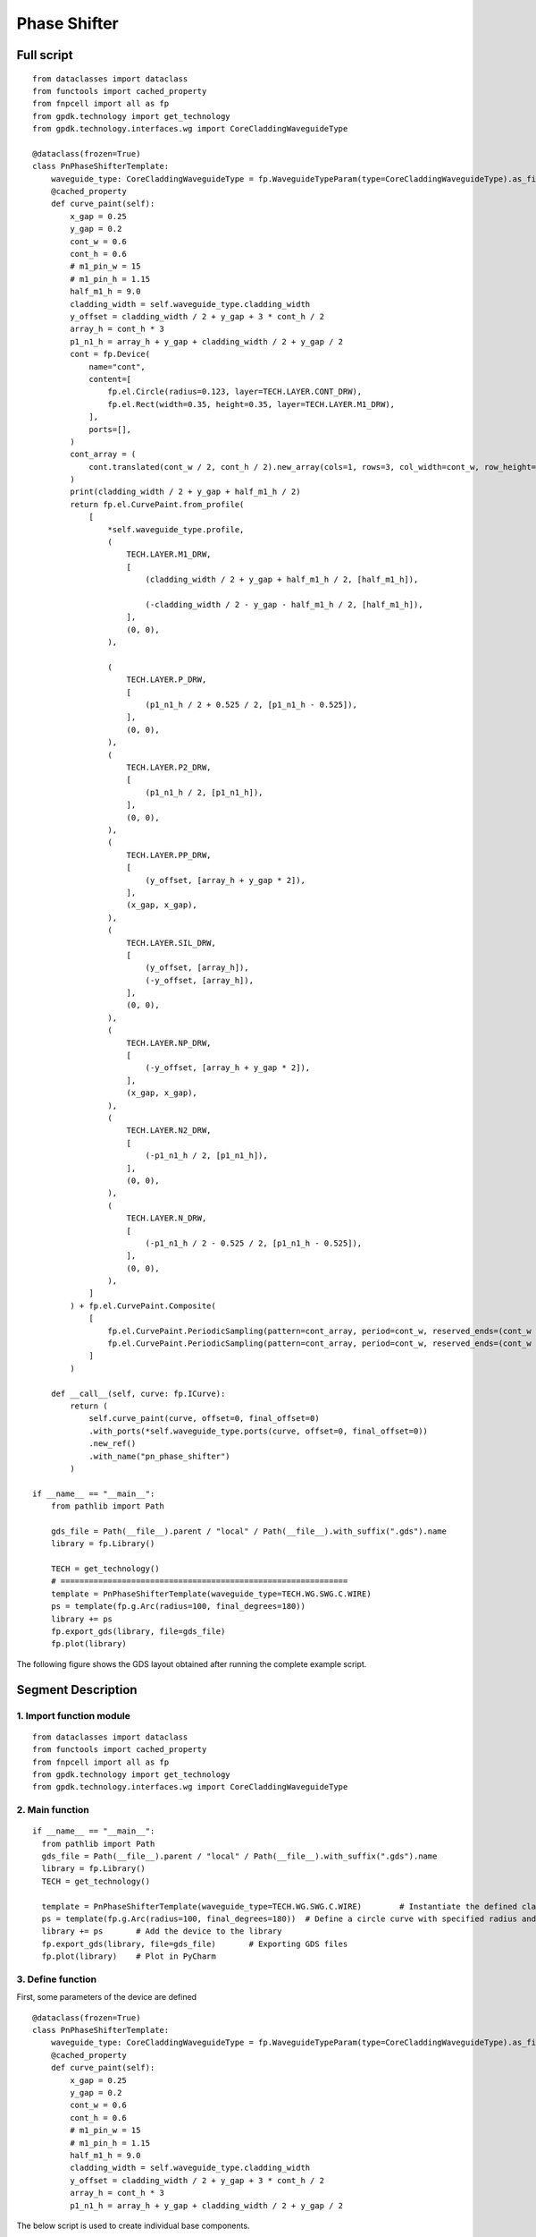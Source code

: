 Phase Shifter
^^^^^^^^^^^^^^^^^^^^^^^^^^^^^^^^^^^^^^^^^^^^^^^^^^^^

Full script
-----------------------------------

::

  from dataclasses import dataclass
  from functools import cached_property
  from fnpcell import all as fp
  from gpdk.technology import get_technology
  from gpdk.technology.interfaces.wg import CoreCladdingWaveguideType

  @dataclass(frozen=True)
  class PnPhaseShifterTemplate:
      waveguide_type: CoreCladdingWaveguideType = fp.WaveguideTypeParam(type=CoreCladdingWaveguideType).as_field()
      @cached_property
      def curve_paint(self):
          x_gap = 0.25
          y_gap = 0.2
          cont_w = 0.6
          cont_h = 0.6
          # m1_pin_w = 15
          # m1_pin_h = 1.15
          half_m1_h = 9.0
          cladding_width = self.waveguide_type.cladding_width
          y_offset = cladding_width / 2 + y_gap + 3 * cont_h / 2
          array_h = cont_h * 3
          p1_n1_h = array_h + y_gap + cladding_width / 2 + y_gap / 2
          cont = fp.Device(
              name="cont",
              content=[
                  fp.el.Circle(radius=0.123, layer=TECH.LAYER.CONT_DRW),
                  fp.el.Rect(width=0.35, height=0.35, layer=TECH.LAYER.M1_DRW),
              ],
              ports=[],
          )   
          cont_array = (
              cont.translated(cont_w / 2, cont_h / 2).new_array(cols=1, rows=3, col_width=cont_w, row_height=cont_h).translated(-1 * cont_w / 2, -3 * cont_h / 2)
          )
          print(cladding_width / 2 + y_gap + half_m1_h / 2)
          return fp.el.CurvePaint.from_profile(
              [
                  *self.waveguide_type.profile,   
                  (
                      TECH.LAYER.M1_DRW,
                      [
                          (cladding_width / 2 + y_gap + half_m1_h / 2, [half_m1_h]), 

                          (-cladding_width / 2 - y_gap - half_m1_h / 2, [half_m1_h]),
                      ],
                      (0, 0),  
                  ),

                  (
                      TECH.LAYER.P_DRW,
                      [
                          (p1_n1_h / 2 + 0.525 / 2, [p1_n1_h - 0.525]),
                      ],
                      (0, 0),
                  ),
                  (
                      TECH.LAYER.P2_DRW,
                      [
                          (p1_n1_h / 2, [p1_n1_h]),
                      ],
                      (0, 0),
                  ),
                  (
                      TECH.LAYER.PP_DRW,
                      [
                          (y_offset, [array_h + y_gap * 2]),
                      ],
                      (x_gap, x_gap),
                  ),
                  (
                      TECH.LAYER.SIL_DRW,
                      [
                          (y_offset, [array_h]),
                          (-y_offset, [array_h]),
                      ],
                      (0, 0),
                  ),
                  (
                      TECH.LAYER.NP_DRW,
                      [
                          (-y_offset, [array_h + y_gap * 2]),
                      ],
                      (x_gap, x_gap),
                  ),
                  (
                      TECH.LAYER.N2_DRW,
                      [
                          (-p1_n1_h / 2, [p1_n1_h]),
                      ],
                      (0, 0),
                  ),
                  (
                      TECH.LAYER.N_DRW,
                      [
                          (-p1_n1_h / 2 - 0.525 / 2, [p1_n1_h - 0.525]),
                      ],
                      (0, 0),
                  ),
              ]
          ) + fp.el.CurvePaint.Composite(
              [
                  fp.el.CurvePaint.PeriodicSampling(pattern=cont_array, period=cont_w, reserved_ends=(cont_w / 2, cont_w / 2), offset=y_offset),
                  fp.el.CurvePaint.PeriodicSampling(pattern=cont_array, period=cont_w, reserved_ends=(cont_w / 2, cont_w / 2), offset=-y_offset),
              ]
          )

      def __call__(self, curve: fp.ICurve):   
          return (
              self.curve_paint(curve, offset=0, final_offset=0)   
              .with_ports(*self.waveguide_type.ports(curve, offset=0, final_offset=0))     
              .new_ref()  
              .with_name("pn_phase_shifter")  
          )

  if __name__ == "__main__":
      from pathlib import Path

      gds_file = Path(__file__).parent / "local" / Path(__file__).with_suffix(".gds").name
      library = fp.Library()

      TECH = get_technology()
      # =============================================================
      template = PnPhaseShifterTemplate(waveguide_type=TECH.WG.SWG.C.WIRE)
      ps = template(fp.g.Arc(radius=100, final_degrees=180))  
      library += ps
      fp.export_gds(library, file=gds_file)
      fp.plot(library)
      
The following figure shows the GDS layout obtained after running the complete example script.  


.. image:: ../example_image/3.1.png


Segment Description
-------------------------------------
1. Import function module
""""""""""""""""""""""""""""""""""""

::

  from dataclasses import dataclass
  from functools import cached_property
  from fnpcell import all as fp
  from gpdk.technology import get_technology
  from gpdk.technology.interfaces.wg import CoreCladdingWaveguideType
  
2. Main function
""""""""""""""""""""""""""""""""""""""""""""

::
  
  if __name__ == "__main__":
    from pathlib import Path
    gds_file = Path(__file__).parent / "local" / Path(__file__).with_suffix(".gds").name
    library = fp.Library()
    TECH = get_technology()
    
    template = PnPhaseShifterTemplate(waveguide_type=TECH.WG.SWG.C.WIRE)	# Instantiate the defined class function
    ps = template(fp.g.Arc(radius=100, final_degrees=180))  # Define a circle curve with specified radius and angle and pass it to the class function and output the device
    library += ps	# Add the device to the library
    fp.export_gds(library, file=gds_file)	# Exporting GDS files
    fp.plot(library)	# Plot in PyCharm
    
3. Define function    
"""""""""""""""""""""""""""""""""""""
First, some parameters of the device are defined

::

  @dataclass(frozen=True)
  class PnPhaseShifterTemplate:
      waveguide_type: CoreCladdingWaveguideType = fp.WaveguideTypeParam(type=CoreCladdingWaveguideType).as_field()
      @cached_property
      def curve_paint(self):
          x_gap = 0.25
          y_gap = 0.2
          cont_w = 0.6
          cont_h = 0.6
          # m1_pin_w = 15
          # m1_pin_h = 1.15
          half_m1_h = 9.0
          cladding_width = self.waveguide_type.cladding_width
          y_offset = cladding_width / 2 + y_gap + 3 * cont_h / 2
          array_h = cont_h * 3
          p1_n1_h = array_h + y_gap + cladding_width / 2 + y_gap / 2
          
          
The below script is used to create individual base components.      

.. image:: ../example_image/3.2.png

::

        cont = fp.Device(
            name="cont",
            content=[
                fp.el.Circle(radius=0.123, layer=TECH.LAYER.CONT_DRW),	# Creates a circle of the specified radius on the corresponding layer
                fp.el.Rect(width=0.35, height=0.35, layer=TECH.LAYER.M1_DRW), # Create a rectangle with specified width and height values on the corresponding layer
            ],
            ports=[],	# No ports in this component
        )
        
After having a single component, now create a set of array using the following procedure. In the script, the first translated function is to adjust the position of a single component, and then use the ``new_array`` function to create an array. ``col`` represents the number of rows; ``rows`` represents the number of columns; ``col_width`` represents the spacing between rows, and here is 1 row, so the value will not have a substantial impact; ``row_height`` is the column spacing, here is 3, adjusting the column spacing will change the horizontal distance between the center points of the array. 

Finally, then use the ``translated`` function to position the entire array.     

::

   cont_array = (cont.translated(cont_w / 2, cont_h / 2).new_array(cols=1, rows=3, col_width=cont_w, row_height=cont_h).translated(-1 * cont_w / 2, -3 * cont_h / 2))
   
   
.. image:: ../example_image/3.3.png

The following is the return part of the function, the original script defines a number of layer structure. However, for the convenience of explanation, here only the first layer acts as an example to explain the use of the function and parameters.

``fp.el.CurvePaint.from_profile(profile, (layer, [A, B]))`` function is mainly based on the specified  of a graphic profile to generate other graphic layer structures based on such profiles.        

::

      return fp.el.CurvePaint.from_profile(
        [
            *self.waveguide_type.profile,   # Import the shape contour of the waveguide defined in the main function, and use it as a reference for all the graphs drawn later
            (
                TECH.LAYER.M1_DRW,
                [
                    (cladding_width / 2 + y_gap + half_m1_h / 2, [half_m1_h]), # The value of t in [t] represents the total width of the layer; the value on the left represents the distance of the center of the layer from the center of the core layer; if positive, the radius decreases and negative increases

                    (-cladding_width / 2 - y_gap - half_m1_h / 2, [half_m1_h]),
                ],
                (0, 0),  # This value is used for both ends of the extension, in front of the first port and at the end of the second port
            )
        ]
    )
    
In the following figure, ``cladding_width / 2 + y_gap + half_m1_h / 2`` is considered as value A and ``half_m1_h`` is considered as B. A is the ``M1_DRW`` layer width and B is the distance from the center of the layer to the center of the core layer.

.. image:: ../example_image/3.4.png

The following is a demonstration of the parameters to control the extension of the two ends. In the script for ``(0, 0)``, we first adjust the first ``0`` to ``50``, become ``(50, 0)`` and then run the script. From the figure below, you can see that the value on the left side of the brackets is used to control the extension of the starting end, and the extended section is a straight line not a circular arc.

.. image:: ../example_image/3.5.png

After changing ``(50,0)`` to ``(0,50)`` and running the script, you can see from the figure below that the right value controls the end extension, which also extends the line.

.. image:: ../example_image/3.6.png

Now let's change ``(0,50)`` to ``(0, -100)`` and run the script. As you can see from the graph, the end starts to recede and ``100`` indicates the length of the receding curve, which in this case is the arc length.

.. image:: ../example_image/3.7.png

Then, we reset the above parameters and adjust the following part of the script, where the ``fp.el.CurvePaint.Composite()`` function is used to generate combined shapes; ``fp.el.CurvePaint.PeriodicSampling()`` is used to generate periodic shapes by sampling the shape of the curve for the period, where ``fp.el.CurvePaint. pattern`` is the original graph; ``period`` is the period of the shape, i.e., the spacing between the center points; ``reserved_ends=(a, b)``, ``a`` is the distance between the center point of the first array graph and the initial end, ``b`` is the distance between the center point of the last array graph and the end; ``offset`` is used to move the array graph according to the shape of the waveguide, similar to the increase and decrease of the radius of the circle, and its initial position is the center of the waveguide, negative means increasing the radius, positive means decreasing the radius.

::

              fp.el.CurvePaint.Composite(
                [
                    fp.el.CurvePaint.PeriodicSampling(pattern=cont_array, period=cont_w, reserved_ends=(cont_w / 2, cont_w / 2), offset=y_offset),
                    fp.el.CurvePaint.PeriodicSampling(pattern=cont_array, period=cont_w, reserved_ends=(cont_w / 2, cont_w / 2), offset=-y_offset),
                ]
            )
            

First we adjust the ``period`` parameter, run the original script, and get the following left figure array; then replace the value of ``10`` to run the script and get the following right figure, you can see that the spacing increased significantly.

.. image:: ../example_image/3.8.png

Then we adjust the ``reserved_ends`` parameter value, first after running the original script, we get the left graph below; change ``reseved_ends`` to (0, cont_w/2), we get the right graph below. After comparing the graphs, we can conclude that as the value increases, the curve where the center of each graph column is located will shorten by the corresponding value. While the value to the right of the ``reserved_ends`` bracket is responsible for controlling the end, the value to the left is responsible for controlling the initial end.

.. image:: ../example_image/3.10.png

The following is a test of the ``offset``. First, change the value of ``offset`` to ``0`` and run the script to get the left figure below; then reset the value of ``offset`` to ``y_offset`` and run the script to get the right figure below. From the figure below, we can compare that when the ``offset`` value represents the distance between the curve where the array is located and the waveguide curve, if it is positive, it moves to the left, if it is negative, it moves to the right.

.. image:: ../example_image/3.13.png

The following part of the script explains the code through comments:

::

  def __call__(self, curve: fp.ICurve):   # __call__ method is used for calling the simplified function "curve_paint"; blurs the distinction between object and function calls (improves code compatibility)
    return (
        self.curve_paint(curve, offset=0, final_offset=0)   # positive offset is to shift the op_0 port position to the negative direction of the x-axis; negative offset is to move to the x-positive direction; positive final_offset is to move the op_1 port to the x-positive direction.
        .with_ports(*self.waveguide_type.ports(curve, offset=0, final_offset=0))     # The position of the ports does not automatically follow the position of the waveguide, so the value of the correction has to be consistent with the waveguide.
        .new_ref()  # After testing, the new_ref() here has no real effect
        .with_name("pn_phase_shifter")  # Modify name
    )
    
    
The following is a test of the ``offset`` and ``final_offset`` in the ``self.curve_paint`` function, setting their values to ``25,50`` respectively, and as you can see from the figure below, the end moves ``50`` in the positive direction of x and the initial end moves ``25`` in the negative direction of x.

.. image:: ../example_image/3.14.png

In the above figure, although the waveguide has moved its position, the two port positions are still at the initial position. Now set the value of ``offset`` and ``final_offset`` in ``with_ports(*self.waveguide_type.ports(curve, offset=0, final_offset=0))`` to ``25,50`` to match the corresponding position. As shown in the figure below, both ``op_1`` and ``op_2`` ports are already in the correct position, so the ``offset`` of ports needs to match with the ``offset`` value in ``curve_paint``.


.. image:: ../example_image/3.15.png





